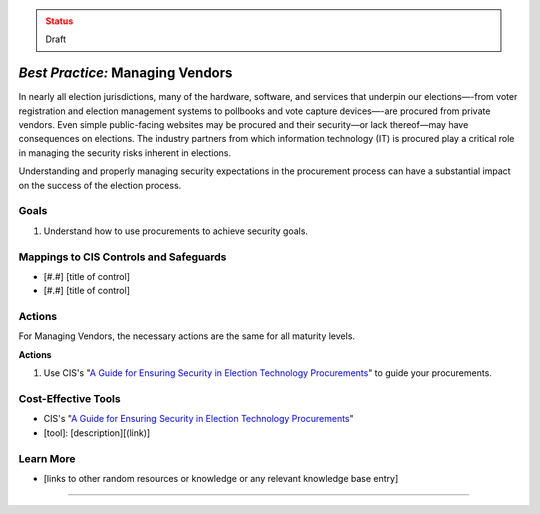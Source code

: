 ..
  Created by: mike garcia
  To: vendor management and procurement

.. |bp_title| replace:: Managing Vendors

.. admonition:: Status
   :class: caution

   Draft

*Best Practice:* |bp_title|
----------------------------------------------

In nearly all election jurisdictions, many of the hardware, software, and services that underpin our elections—-from voter registration and election management systems to pollbooks and vote capture devices—-are procured from private vendors. Even simple public-facing websites may be procured and their security—or lack thereof—may have consequences on elections. The industry partners from which information technology (IT) is procured play a critical role in managing the security risks inherent in elections.

Understanding and properly managing security expectations in the procurement process can have a substantial impact on the success of the election process.

Goals
**********************************************

#. Understand how to use procurements to achieve security goals.

Mappings to CIS Controls and Safeguards
**********************************************

* [#.#] [title of control]
* [#.#] [title of control]

Actions
**********************************************

For |bp_title|, the necessary actions are the same for all maturity levels.

**Actions**

#. Use CIS's "`A Guide for Ensuring Security in Election Technology Procurements`_" to guide your procurements.

Cost-Effective Tools
**********************************************

* CIS's "`A Guide for Ensuring Security in Election Technology Procurements`_"
* [tool]: [description][(link)]

Learn More
**********************************************

* [links to other random resources or knowledge or any relevant knowledge base entry]

-----------------------------------------------

.. _A Guide for Ensuring Security in Election Technology Procurements: https://www.cisecurity.org/elections
